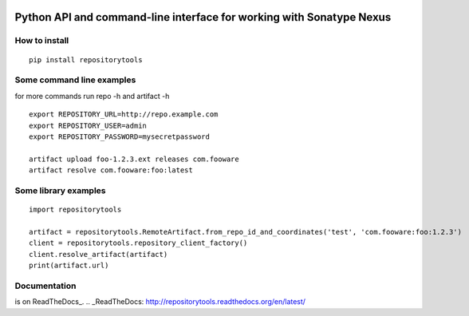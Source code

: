 .. image:: https://travis-ci.org/stardust85/repositorytools.svg?branch=master
    :target: https://travis-ci.org/stardust85/repositorytools
    :alt: CI Build

Python API and command-line interface for working with Sonatype Nexus
=====================================================================

How to install
--------------

::

    pip install repositorytools

Some command line examples
--------------------------
for more commands run repo -h and artifact -h
::

    export REPOSITORY_URL=http://repo.example.com
    export REPOSITORY_USER=admin
    export REPOSITORY_PASSWORD=mysecretpassword

    artifact upload foo-1.2.3.ext releases com.fooware
    artifact resolve com.fooware:foo:latest

Some library examples
---------------------
::

    import repositorytools

    artifact = repositorytools.RemoteArtifact.from_repo_id_and_coordinates('test', 'com.fooware:foo:1.2.3')
    client = repositorytools.repository_client_factory()
    client.resolve_artifact(artifact)
    print(artifact.url)

Documentation
-------------

is on ReadTheDocs_.
.. _ReadTheDocs: http://repositorytools.readthedocs.org/en/latest/


